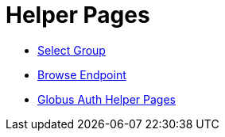 = Helper Pages

- link:select-group[Select Group]
- link:browse-endpoint[Browse Endpoint]
- link:auth[Globus Auth Helper Pages]